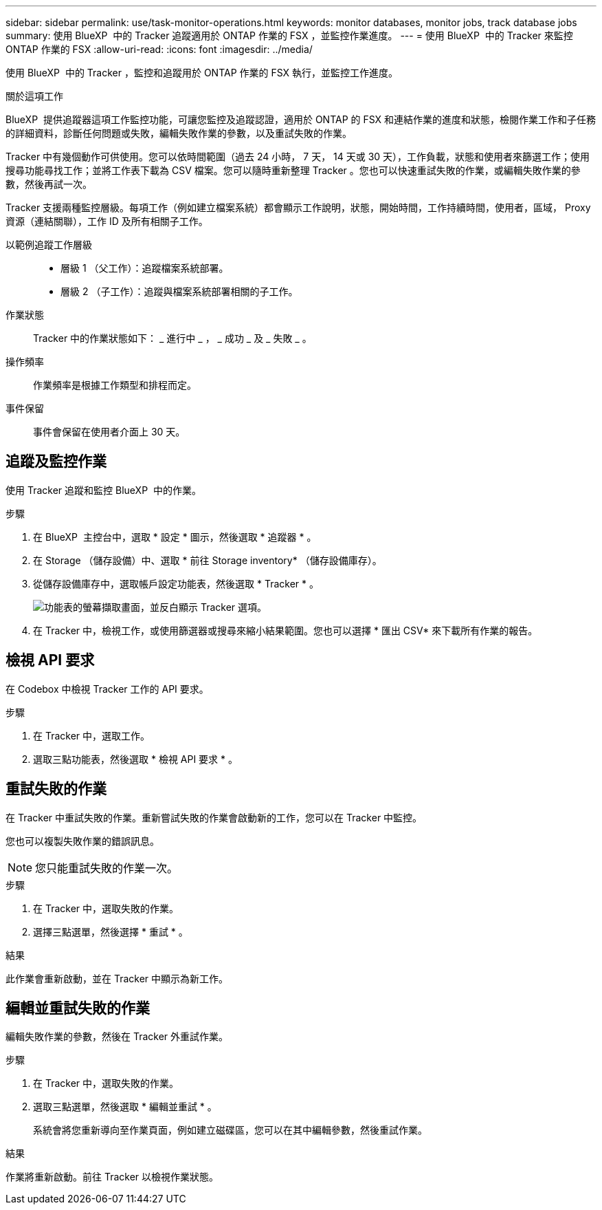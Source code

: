 ---
sidebar: sidebar 
permalink: use/task-monitor-operations.html 
keywords: monitor databases, monitor jobs, track database jobs 
summary: 使用 BlueXP  中的 Tracker 追蹤適用於 ONTAP 作業的 FSX ，並監控作業進度。 
---
= 使用 BlueXP  中的 Tracker 來監控 ONTAP 作業的 FSX
:allow-uri-read: 
:icons: font
:imagesdir: ../media/


[role="lead"]
使用 BlueXP  中的 Tracker ，監控和追蹤用於 ONTAP 作業的 FSX 執行，並監控工作進度。

.關於這項工作
BlueXP  提供追蹤器這項工作監控功能，可讓您監控及追蹤認證，適用於 ONTAP 的 FSX 和連結作業的進度和狀態，檢閱作業工作和子任務的詳細資料，診斷任何問題或失敗，編輯失敗作業的參數，以及重試失敗的作業。

Tracker 中有幾個動作可供使用。您可以依時間範圍（過去 24 小時， 7 天， 14 天或 30 天），工作負載，狀態和使用者來篩選工作；使用搜尋功能尋找工作；並將工作表下載為 CSV 檔案。您可以隨時重新整理 Tracker 。您也可以快速重試失敗的作業，或編輯失敗作業的參數，然後再試一次。

Tracker 支援兩種監控層級。每項工作（例如建立檔案系統）都會顯示工作說明，狀態，開始時間，工作持續時間，使用者，區域， Proxy 資源（連結關聯），工作 ID 及所有相關子工作。

以範例追蹤工作層級::
+
--
* 層級 1 （父工作）：追蹤檔案系統部署。
* 層級 2 （子工作）：追蹤與檔案系統部署相關的子工作。


--
作業狀態:: Tracker 中的作業狀態如下： _ 進行中 _ ， _ 成功 _ 及 _ 失敗 _ 。
操作頻率:: 作業頻率是根據工作類型和排程而定。
事件保留:: 事件會保留在使用者介面上 30 天。




== 追蹤及監控作業

使用 Tracker 追蹤和監控 BlueXP  中的作業。

.步驟
. 在 BlueXP  主控台中，選取 * 設定 * 圖示，然後選取 * 追蹤器 * 。
. 在 Storage （儲存設備）中、選取 * 前往 Storage inventory* （儲存設備庫存）。
. 從儲存設備庫存中，選取帳戶設定功能表，然後選取 * Tracker * 。
+
image:screenshot-menu-tracker-option.png["功能表的螢幕擷取畫面，並反白顯示 Tracker 選項。"]

. 在 Tracker 中，檢視工作，或使用篩選器或搜尋來縮小結果範圍。您也可以選擇 * 匯出 CSV* 來下載所有作業的報告。




== 檢視 API 要求

在 Codebox 中檢視 Tracker 工作的 API 要求。

.步驟
. 在 Tracker 中，選取工作。
. 選取三點功能表，然後選取 * 檢視 API 要求 * 。




== 重試失敗的作業

在 Tracker 中重試失敗的作業。重新嘗試失敗的作業會啟動新的工作，您可以在 Tracker 中監控。

您也可以複製失敗作業的錯誤訊息。


NOTE: 您只能重試失敗的作業一次。

.步驟
. 在 Tracker 中，選取失敗的作業。
. 選擇三點選單，然後選擇 * 重試 * 。


.結果
此作業會重新啟動，並在 Tracker 中顯示為新工作。



== 編輯並重試失敗的作業

編輯失敗作業的參數，然後在 Tracker 外重試作業。

.步驟
. 在 Tracker 中，選取失敗的作業。
. 選取三點選單，然後選取 * 編輯並重試 * 。
+
系統會將您重新導向至作業頁面，例如建立磁碟區，您可以在其中編輯參數，然後重試作業。



.結果
作業將重新啟動。前往 Tracker 以檢視作業狀態。
